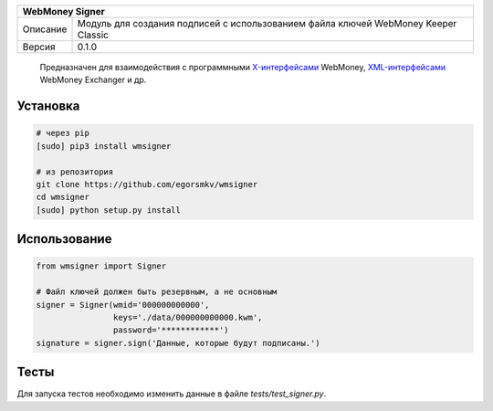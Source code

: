 +----------+------------------------------------------------------------+
| WebMoney Signer                                                       |
+==========+============================================================+
| Описание | Модуль для создания подписей с использованием файла ключей |
|          | WebMoney Keeper Classic                                    |
+----------+------------------------------------------------------------+
| Версия   | 0.1.0                                                      |
+----------+------------------------------------------------------------+

    Предназначен для взаимодействия с программными `X-интерфейсами`_
    WebMoney, `XML-интерфейсами`_ WebMoney Exchanger и др.

Установка
---------

.. code:: shell

    # через pip
    [sudo] pip3 install wmsigner

    # из репозитория
    git clone https://github.com/egorsmkv/wmsigner
    cd wmsigner
    [sudo] python setup.py install

Использование
-------------

.. code:: python

    from wmsigner import Signer

    # Файл ключей должен быть резервным, а не основным
    signer = Signer(wmid='000000000000',
                    keys='./data/000000000000.kwm',
                    password='************')
    signature = signer.sign('Данные, которые будут подписаны.')

Тесты
-----

Для запуска тестов необходимо изменить данные в файле `tests/test_signer.py`.

.. _X-интерфейсами: http://www.webmoney.ru/rus/developers/api.shtml
.. _XML-интерфейсами: http://wm.exchanger.ru/asp/rules_xml.asp